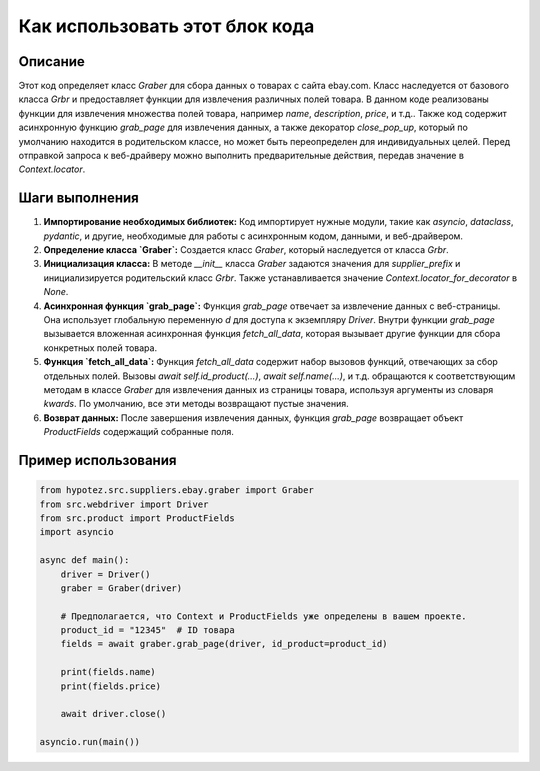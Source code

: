 Как использовать этот блок кода
=========================================================================================

Описание
-------------------------
Этот код определяет класс `Graber` для сбора данных о товарах с сайта ebay.com. Класс наследуется от базового класса `Grbr` и предоставляет функции для извлечения различных полей товара.  В данном коде реализованы функции для извлечения множества полей товара, например `name`, `description`, `price`, и т.д.. Также код содержит асинхронную функцию `grab_page` для извлечения данных, а также декоратор `close_pop_up`, который по умолчанию находится в родительском классе, но может быть переопределен для индивидуальных целей.  Перед отправкой запроса к веб-драйверу можно выполнить предварительные действия, передав значение в `Context.locator`.

Шаги выполнения
-------------------------
1. **Импортирование необходимых библиотек:** Код импортирует нужные модули, такие как `asyncio`, `dataclass`, `pydantic`, и другие, необходимые для работы с асинхронным кодом, данными, и веб-драйвером.

2. **Определение класса `Graber`:** Создается класс `Graber`, который наследуется от класса `Grbr`.

3. **Инициализация класса:** В методе `__init__` класса `Graber` задаются значения для `supplier_prefix` и инициализируется родительский класс `Grbr`.  Также устанавливается значение `Context.locator_for_decorator` в `None`.

4. **Асинхронная функция `grab_page`:** Функция `grab_page` отвечает за извлечение данных с веб-страницы.  Она использует глобальную переменную `d` для доступа к экземпляру `Driver`. Внутри функции `grab_page` вызывается вложенная асинхронная функция `fetch_all_data`, которая вызывает другие функции для сбора конкретных полей товара.


5. **Функция `fetch_all_data`:**  Функция `fetch_all_data` содержит набор вызовов функций, отвечающих за сбор отдельных полей.  Вызовы `await self.id_product(...)`, `await self.name(...)`, и т.д. обращаются к соответствующим методам в классе `Graber` для извлечения данных из страницы товара, используя аргументы из словаря `kwards`.  По умолчанию, все эти методы возвращают пустые значения.

6. **Возврат данных:**  После завершения извлечения данных, функция `grab_page` возвращает объект `ProductFields` содержащий собранные поля.

Пример использования
-------------------------
.. code-block:: python

    from hypotez.src.suppliers.ebay.graber import Graber
    from src.webdriver import Driver
    from src.product import ProductFields
    import asyncio

    async def main():
        driver = Driver()
        graber = Graber(driver)
        
        # Предполагается, что Context и ProductFields уже определены в вашем проекте.
        product_id = "12345"  # ID товара
        fields = await graber.grab_page(driver, id_product=product_id)
        
        print(fields.name)
        print(fields.price)
        
        await driver.close()

    asyncio.run(main())